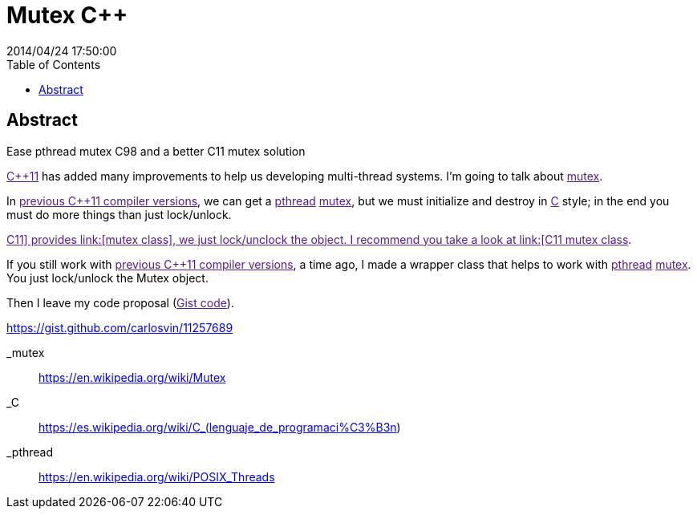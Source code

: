 = Mutex C++
2014/04/24 17:50:00
:toc:

[abstract]
== Abstract
Ease pthread mutex C++98 and a better C++11 mutex solution

link:[C++11] has added many improvements to help us developing multi-thread systems. I'm going to talk about link:[mutex].

In link:[previous C++11 compiler versions], we can get a link:[pthread] link:[mutex], but we must initialize and destroy in link:[C] style; in the end you must do more things than just lock/unlock.

link:[C++11] provides link:[mutex class], we just lock/unclock the object. I recommend you take a look at link:[C++11 mutex class].

If you still work with link:[previous C++11 compiler versions], a time ago, I made a wrapper class that helps to work with link:[pthread] link:[mutex]. You just lock/unlock the Mutex object.

Then I leave my code proposal (link:[Gist code]).

https://gist.github.com/carlosvin/11257689

_mutex::
  https://en.wikipedia.org/wiki/Mutex

_C::
  https://es.wikipedia.org/wiki/C_(lenguaje_de_programaci%C3%B3n)

_pthread::
  https://en.wikipedia.org/wiki/POSIX_Threads
